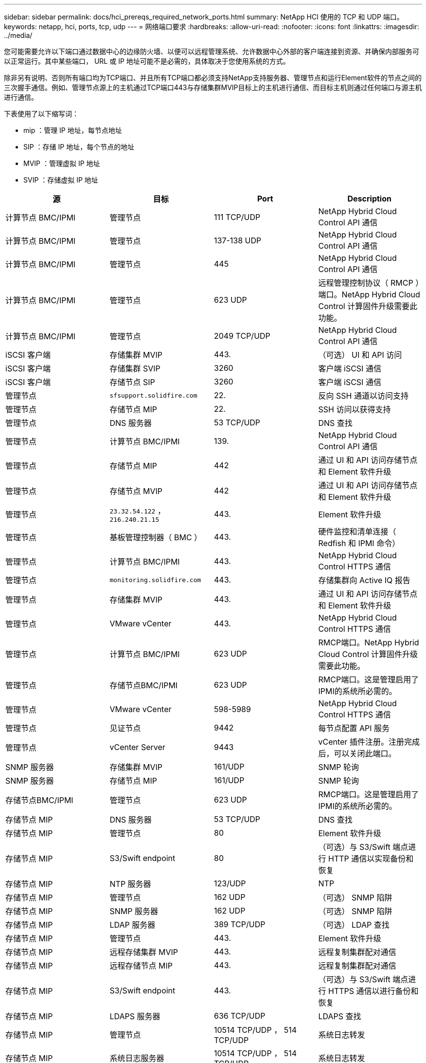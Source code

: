 ---
sidebar: sidebar 
permalink: docs/hci_prereqs_required_network_ports.html 
summary: NetApp HCI 使用的 TCP 和 UDP 端口。 
keywords: netapp, hci, ports, tcp, udp 
---
= 网络端口要求
:hardbreaks:
:allow-uri-read: 
:nofooter: 
:icons: font
:linkattrs: 
:imagesdir: ../media/


[role="lead"]
您可能需要允许以下端口通过数据中心的边缘防火墙、以便可以远程管理系统、允许数据中心外部的客户端连接到资源、并确保内部服务可以正常运行。其中某些端口， URL 或 IP 地址可能不是必需的，具体取决于您使用系统的方式。

除非另有说明、否则所有端口均为TCP端口、并且所有TCP端口都必须支持NetApp支持服务器、管理节点和运行Element软件的节点之间的三次握手通信。例如、管理节点源上的主机通过TCP端口443与存储集群MVIP目标上的主机进行通信、而目标主机则通过任何端口与源主机进行通信。

下表使用了以下缩写词：

* mip ：管理 IP 地址，每节点地址
* SIP ：存储 IP 地址，每个节点的地址
* MVIP ：管理虚拟 IP 地址
* SVIP ：存储虚拟 IP 地址


|===
| 源 | 目标 | Port | Description 


| 计算节点 BMC/IPMI | 管理节点 | 111 TCP/UDP | NetApp Hybrid Cloud Control API 通信 


| 计算节点 BMC/IPMI | 管理节点 | 137-138 UDP | NetApp Hybrid Cloud Control API 通信 


| 计算节点 BMC/IPMI | 管理节点 | 445 | NetApp Hybrid Cloud Control API 通信 


| 计算节点 BMC/IPMI | 管理节点 | 623 UDP | 远程管理控制协议（ RMCP ）端口。NetApp Hybrid Cloud Control 计算固件升级需要此功能。 


| 计算节点 BMC/IPMI | 管理节点 | 2049 TCP/UDP | NetApp Hybrid Cloud Control API 通信 


| iSCSI 客户端 | 存储集群 MVIP | 443. | （可选） UI 和 API 访问 


| iSCSI 客户端 | 存储集群 SVIP | 3260 | 客户端 iSCSI 通信 


| iSCSI 客户端 | 存储节点 SIP | 3260 | 客户端 iSCSI 通信 


| 管理节点 | `sfsupport.solidfire.com` | 22. | 反向 SSH 通道以访问支持 


| 管理节点 | 存储节点 MIP | 22. | SSH 访问以获得支持 


| 管理节点 | DNS 服务器 | 53 TCP/UDP | DNS 查找 


| 管理节点 | 计算节点 BMC/IPMI | 139. | NetApp Hybrid Cloud Control API 通信 


| 管理节点 | 存储节点 MIP | 442 | 通过 UI 和 API 访问存储节点和 Element 软件升级 


| 管理节点 | 存储节点 MVIP | 442 | 通过 UI 和 API 访问存储节点和 Element 软件升级 


| 管理节点 | `23.32.54.122` ， `216.240.21.15` | 443. | Element 软件升级 


| 管理节点 | 基板管理控制器（ BMC ） | 443. | 硬件监控和清单连接（ Redfish 和 IPMI 命令） 


| 管理节点 | 计算节点 BMC/IPMI | 443. | NetApp Hybrid Cloud Control HTTPS 通信 


| 管理节点 | `monitoring.solidfire.com` | 443. | 存储集群向 Active IQ 报告 


| 管理节点 | 存储集群 MVIP | 443. | 通过 UI 和 API 访问存储节点和 Element 软件升级 


| 管理节点 | VMware vCenter | 443. | NetApp Hybrid Cloud Control HTTPS 通信 


| 管理节点 | 计算节点 BMC/IPMI | 623 UDP | RMCP端口。NetApp Hybrid Cloud Control 计算固件升级需要此功能。 


| 管理节点 | 存储节点BMC/IPMI | 623 UDP | RMCP端口。这是管理启用了IPMI的系统所必需的。 


| 管理节点 | VMware vCenter | 598-5989 | NetApp Hybrid Cloud Control HTTPS 通信 


| 管理节点 | 见证节点 | 9442 | 每节点配置 API 服务 


| 管理节点 | vCenter Server | 9443 | vCenter 插件注册。注册完成后，可以关闭此端口。 


| SNMP 服务器 | 存储集群 MVIP | 161/UDP | SNMP 轮询 


| SNMP 服务器 | 存储节点 MIP | 161/UDP | SNMP 轮询 


| 存储节点BMC/IPMI | 管理节点 | 623 UDP | RMCP端口。这是管理启用了IPMI的系统所必需的。 


| 存储节点 MIP | DNS 服务器 | 53 TCP/UDP | DNS 查找 


| 存储节点 MIP | 管理节点 | 80 | Element 软件升级 


| 存储节点 MIP | S3/Swift endpoint | 80 | （可选）与 S3/Swift 端点进行 HTTP 通信以实现备份和恢复 


| 存储节点 MIP | NTP 服务器 | 123/UDP | NTP 


| 存储节点 MIP | 管理节点 | 162 UDP | （可选） SNMP 陷阱 


| 存储节点 MIP | SNMP 服务器 | 162 UDP | （可选） SNMP 陷阱 


| 存储节点 MIP | LDAP 服务器 | 389 TCP/UDP | （可选） LDAP 查找 


| 存储节点 MIP | 管理节点 | 443. | Element 软件升级 


| 存储节点 MIP | 远程存储集群 MVIP | 443. | 远程复制集群配对通信 


| 存储节点 MIP | 远程存储节点 MIP | 443. | 远程复制集群配对通信 


| 存储节点 MIP | S3/Swift endpoint | 443. | （可选）与 S3/Swift 端点进行 HTTPS 通信以进行备份和恢复 


| 存储节点 MIP | LDAPS 服务器 | 636 TCP/UDP | LDAPS 查找 


| 存储节点 MIP | 管理节点 | 10514 TCP/UDP ， 514 TCP/UDP | 系统日志转发 


| 存储节点 MIP | 系统日志服务器 | 10514 TCP/UDP ， 514 TCP/UDP | 系统日志转发 


| 存储节点 MIP | 远程存储节点 MIP | 2181 | 用于远程复制的集群间通信 


| 存储节点 SIP | S3/Swift endpoint | 80 | （可选）与 S3/Swift 端点进行 HTTP 通信以实现备份和恢复 


| 存储节点 SIP | 计算节点 SIP | 442 | 计算节点 API ，配置和验证以及对软件清单的访问 


| 存储节点 SIP | S3/Swift endpoint | 443. | （可选）与 S3/Swift 端点进行 HTTPS 通信以进行备份和恢复 


| 存储节点 SIP | 远程存储节点 SIP | 2181 | 用于远程复制的集群间通信 


| 存储节点 SIP | 存储节点 SIP | 3260 | 节点间 iSCSI 


| 存储节点 SIP | 远程存储节点 SIP | 4000 到 4020 | 远程复制节点到节点数据传输 


| 系统管理员 PC | 存储节点 MIP | 80 | （仅限 NetApp HCI ） NetApp 部署引擎的登录页面 


| 系统管理员 PC | 管理节点 | 442 | 对管理节点的 HTTPS UI 访问 


| 系统管理员 PC | 存储节点 MIP | 442 | 对存储节点的 HTTPS UI 和 API 访问，（仅限 NetApp HCI ） NetApp 部署引擎中的配置和部署监控 


| 系统管理员 PC | 计算节点BMC/IPMI H410和H600系列 | 443. | 对节点远程控制的HTTPS UI和API访问 


| 系统管理员 PC | 管理节点 | 443. | 对管理节点的 HTTPS UI 和 API 访问 


| 系统管理员 PC | 存储集群 MVIP | 443. | 对存储集群的 HTTPS UI 和 API 访问 


| 系统管理员 PC | 存储节点BMC/IPMI H410和H600系列 | 443. | 对节点远程控制的HTTPS UI和API访问 


| 系统管理员 PC | 存储节点 MIP | 443. | HTTPS 存储集群创建，存储集群的部署后 UI 访问 


| 系统管理员 PC | 计算节点BMC/IPMI H410和H600系列 | 623 UDP | RMCP端口。这是管理启用了IPMI的系统所必需的。 


| 系统管理员 PC | 存储节点BMC/IPMI H410和H600系列 | 623 UDP | RMCP端口。这是管理启用了IPMI的系统所必需的。 


| 系统管理员 PC | 见证节点 | 8080 | 见证节点每节点 Web UI 


| vCenter Server | 存储集群 MVIP | 443. | vCenter 插件 API 访问 


| vCenter Server | 远程插件 | 8333 | 远程vCenter插件服务 


| vCenter Server | 管理节点 | 8443 | （可选） vCenter 插件 QoSSIOC 服务。 


| vCenter Server | 存储集群 MVIP | 8444 | vCenter VASA Provider 访问（仅限 VVol ） 


| vCenter Server | 管理节点 | 9443 | vCenter 插件注册。注册完成后，可以关闭此端口。 
|===


== 了解更多信息

* https://www.netapp.com/hybrid-cloud/hci-documentation/["NetApp HCI 资源页面"^]
* https://docs.netapp.com/us-en/vcp/index.html["适用于 vCenter Server 的 NetApp Element 插件"^]

